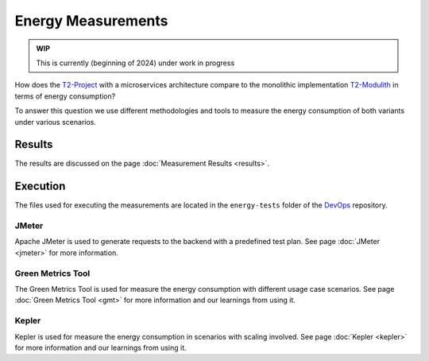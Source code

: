 ===================
Energy Measurements
===================

.. admonition:: WIP

   This is currently (beginning of 2024) under work in progress

How does the `T2-Project <https://github.com/t2-project/t2-project>`_ with a microservices architecture compare to the monolithic implementation `T2-Modulith <https://github.com/t2-project/modulith/>`_ in terms of energy consumption?

To answer this question we use different methodologies and tools to measure the energy consumption of both variants under various scenarios.

Results
=======

The results are discussed on the page :doc:`Measurement Results <results>`.

Execution
=========

The files used for executing the measurements are located in the ``energy-tests`` folder of the `DevOps <https://github.com/t2-project/devops>`_ repository.

JMeter
------

Apache JMeter is used to generate requests to the backend with a predefined test plan.
See page :doc:`JMeter <jmeter>` for more information.

Green Metrics Tool
------------------

The Green Metrics Tool is used for measure the energy consumption with different usage case scenarios.
See page :doc:`Green Metrics Tool <gmt>` for more information and our learnings from using it.

Kepler
------

Kepler is used for measure the energy consumption in scenarios with scaling involved.
See page :doc:`Kepler <kepler>` for more information and our learnings from using it.

